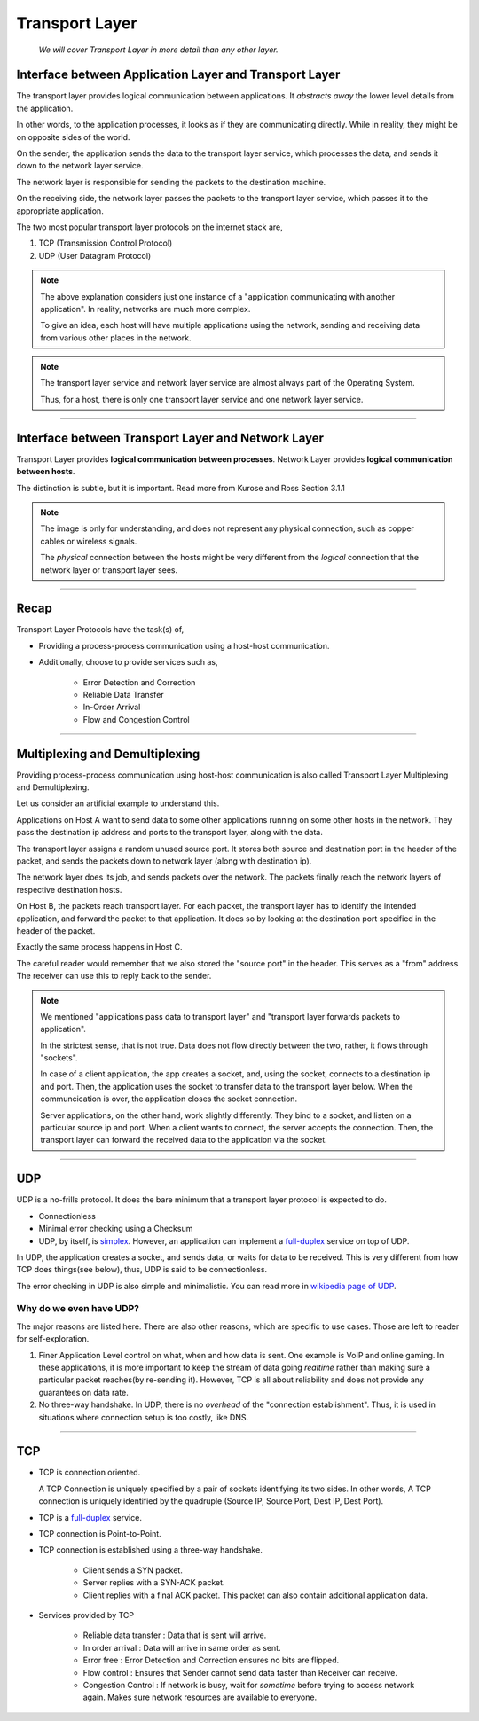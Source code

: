 Transport Layer
===============
    
    *We will cover Transport Layer in more
    detail than any other layer.*

Interface between Application Layer and Transport Layer
-------------------------------------------------------

The transport layer provides logical communication between applications.
It *abstracts away* the lower level details from the application.

In other words, to the application processes, it looks as if they are 
communicating directly. While in reality, they might be on opposite
sides of the world.

.. image:: ../_images/sender_receiver.svg
   :width: 50%
   :align: center

On the sender, the application sends the data to the transport
layer service, which processes the data, and sends it
down to the network layer service.

The network layer is responsible for sending the packets to the
destination machine.

On the receiving side, the network layer passes the packets to
the transport layer service, which passes it to the appropriate
application.

The two most popular transport layer protocols on the internet stack
are,

1. TCP (Transmission Control Protocol)
2. UDP (User Datagram Protocol)

.. note::

    The above explanation considers just one instance of a "application
    communicating with another application". In reality, networks are
    much more complex.

    To give an idea, each host will have multiple applications using the
    network, sending and receiving data
    from various other places in the network.

.. note::

    The transport layer service and network layer service are almost
    always part of the Operating System.

    Thus, for a host, there is only one transport layer service and one
    network layer service.

########################################################################

Interface between Transport Layer and Network Layer
---------------------------------------------------

Transport Layer provides **logical communication between processes**.
Network Layer provides **logical communication between hosts**.

The distinction is subtle, but it is important.
Read more from Kurose and Ross Section 3.1.1

.. image:: ../_images/transport_network.svg
   :width: 75%
   :align: center

.. note::

    The image is only for understanding, and does not represent
    any physical connection, such as copper cables or wireless
    signals.
    
    The *physical* connection between the hosts might be very different
    from the *logical* connection that the network layer or transport
    layer sees.

########################################################################

Recap
-----

Transport Layer Protocols have the task(s) of,

* Providing a process-process communication
  using a host-host communication.
* Additionally, choose to provide services such as,

    * Error Detection and Correction
    * Reliable Data Transfer
    * In-Order Arrival
    * Flow and Congestion Control

########################################################################

Multiplexing and Demultiplexing
-------------------------------

Providing process-process communication using host-host
communication is also called Transport Layer Multiplexing and
Demultiplexing.

Let us consider an artificial example to understand this.

.. image:: ../_images/mux_demux.svg
   :width: 75%
   :align: center

Applications on Host A want to send data to some other applications running on
some other hosts in the network. They pass the destination ip address
and ports to the transport layer, along with the data.

The transport layer assigns a random unused source port. It stores both
source and destination port in the header of the packet, and sends the
packets down to network layer (along with destination ip).

The network layer does its job, and sends packets over the network.
The packets finally reach the network layers of respective
destination hosts.

On Host B, the packets reach transport layer. For each packet,
the transport layer has to identify the intended application,
and forward the packet to that application. It does so by looking
at the destination port specified in the header of the packet.

Exactly the same process happens in Host C.

The careful reader would remember that we also stored the "source port"
in the header. This serves as a "from" address. The receiver
can use this to reply back to the sender.

.. note::
    
    We mentioned "applications pass data to transport layer" and
    "transport layer forwards packets to application".

    In the strictest sense, that is not true. Data does not flow
    directly between the two, rather, it flows through "sockets".

    In case of a client application, the app creates a socket,
    and, using the socket, connects to a destination ip and port.
    Then, the application uses the socket to transfer data to the
    transport layer below.
    When the communcication is over, the application closes the socket
    connection.

    Server applications, on the other hand, work slightly differently.
    They bind to a socket,
    and listen on a particular source ip and port.
    When a client wants to connect, the server accepts the connection.
    Then, the transport layer can forward the received data to
    the application via the socket.

########################################################################

UDP
---

UDP is a no-frills protocol. It does the bare minimum that a transport
layer protocol is expected to do.

* Connectionless
* Minimal error checking using a Checksum
* UDP, by itself, is `simplex`_. However, an application can implement a
  `full-duplex`_ service on top of UDP.

In UDP, the application creates a socket, and sends data, or waits for
data to be received.
This is very different from how TCP does things(see below), thus, UDP is
said to be connectionless.

The error checking in UDP is also simple and minimalistic. You can read
more in `wikipedia page of UDP`_.

Why do we even have UDP?
^^^^^^^^^^^^^^^^^^^^^^^^

The major reasons are listed here.
There are also other reasons, which are specific to use cases.
Those are left to reader for self-exploration.

1. Finer Application Level control on what, when and how data is sent. 
   One example is VoIP and online gaming.
   In these applications, it is more important to keep the stream of
   data going *realtime* rather than making sure a particular packet
   reaches(by re-sending it).
   However, TCP is all about reliability and does not provide any
   guarantees on data rate.

2. No three-way handshake. In UDP, there is no *overhead* of the 
   "connection establishment". Thus, it is used in situations where
   connection setup is too costly, like DNS.

.. _`wikipedia page of UDP`:
    https://en.wikipedia.org/wiki/User_Datagram_Protocol

########################################################################

TCP
---

* TCP is connection oriented.

  A TCP Connection is uniquely specified by a pair of sockets 
  identifying its two sides.
  In other words, A TCP connection is uniquely identified by
  the quadruple (Source IP, Source Port, Dest IP, Dest Port).

* TCP is a `full-duplex`_ service.

* TCP connection is Point-to-Point.

* TCP connection is established using a three-way handshake.

    - Client sends a SYN packet.
    - Server replies with a SYN-ACK packet.
    - Client replies with a final ACK packet. This packet can also
      contain additional application data.

* Services provided by TCP

    - Reliable data transfer : Data that is sent will arrive.    
    - In order arrival : Data will arrive in same order as sent.
    - Error free : Error Detection and Correction
      ensures no bits are flipped.
    - Flow control : Ensures that Sender cannot send data faster than
      Receiver can receive.
    - Congestion Control : If network is busy, wait for *sometime*
      before trying to access network again.
      Makes sure network resources are available to everyone.

.. _`simplex`:
    https://en.wikipedia.org/wiki/Simplex_communication

.. _`full-duplex`:
    https://en.wikipedia.org/wiki/Duplex_(telecommunications)#Full_duplex

.. todo::

    * Cleanup TCP
    * Principles of reliable data transfer(extra material)
